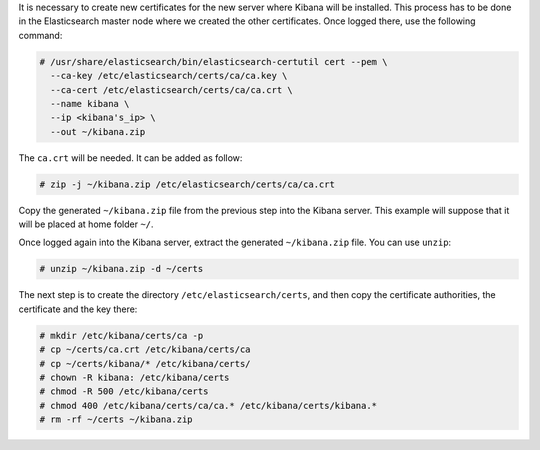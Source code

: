 .. Copyright (C) 2020 Wazuh, Inc.

It is necessary to create new certificates for the new server where Kibana will be installed. This process has to be done in the Elasticsearch master node where we created the other certificates. Once logged there, use the following command: 

.. code-block:: console

  # /usr/share/elasticsearch/bin/elasticsearch-certutil cert --pem \
    --ca-key /etc/elasticsearch/certs/ca/ca.key \
    --ca-cert /etc/elasticsearch/certs/ca/ca.crt \
    --name kibana \
    --ip <kibana's_ip> \
    --out ~/kibana.zip 

The ``ca.crt`` will be needed. It can be added as follow:

.. code-block:: console

  # zip -j ~/kibana.zip /etc/elasticsearch/certs/ca/ca.crt

Copy the generated ``~/kibana.zip`` file from the previous step into the Kibana server. This example will suppose that it will be placed at home folder ``~/``.

Once logged again into the Kibana server, extract the generated ``~/kibana.zip`` file. You can use ``unzip``:

.. code-block:: console

  # unzip ~/kibana.zip -d ~/certs

The next step is to create the directory ``/etc/elasticsearch/certs``, and then copy the certificate authorities, the certificate and the key there:

.. code-block:: console

  # mkdir /etc/kibana/certs/ca -p
  # cp ~/certs/ca.crt /etc/kibana/certs/ca
  # cp ~/certs/kibana/* /etc/kibana/certs/
  # chown -R kibana: /etc/kibana/certs
  # chmod -R 500 /etc/kibana/certs
  # chmod 400 /etc/kibana/certs/ca/ca.* /etc/kibana/certs/kibana.*
  # rm -rf ~/certs ~/kibana.zip

.. End of include file
